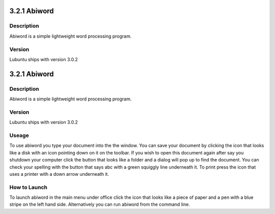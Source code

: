 3.2.1 Abiword
=============

Description
-----------
Abiword is a simple lightweight word processing program. 

Version
-------
Lubuntu ships with version 3.0.2

3.2.1 Abiword
=============

Description
-----------
Abiword is a simple lightweight word processing program. 

Version
-------
Lubuntu ships with version 3.0.2

Useage
------
To use abiword you type your document into the the window. You can save your document by clicking the icon that looks like a disk with an icon pointing down on it on the toolbar. If you wish to open this document again after say you shutdown your computer click the button that looks like a folder and a dialog will pop up to find the document. You can check your spelling with the button that says abc with a green squiggly line underneath it. To print press the icon that uses a printer with a down arrow underneath it. 

How to Launch
-------------
To launch abiword in the main menu under office click the icon that looks like a piece of paper and a pen with a blue stripe on the left hand side. Alternatively you can run abiword from the command line. 
